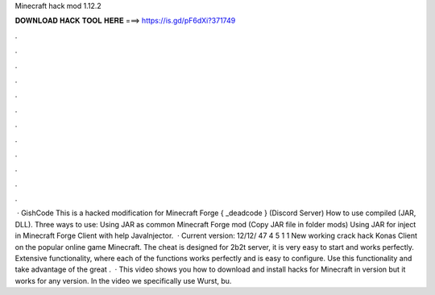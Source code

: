 Minecraft hack mod 1.12.2

𝐃𝐎𝐖𝐍𝐋𝐎𝐀𝐃 𝐇𝐀𝐂𝐊 𝐓𝐎𝐎𝐋 𝐇𝐄𝐑𝐄 ===> https://is.gd/pF6dXi?371749

.

.

.

.

.

.

.

.

.

.

.

.

 · GishCode This is a hacked modification for Minecraft Forge { _deadcode } (Discord Server) How to use compiled (JAR, DLL). Three ways to use: Using JAR as common Minecraft Forge mod (Copy JAR file in folder mods) Using JAR for inject in Minecraft Forge Client with help JavaInjector.  · Current version: 12/12/ 47 4 5 1 1 New working crack hack Konas Client on the popular online game Minecraft. The cheat is designed for 2b2t server, it is very easy to start and works perfectly. Extensive functionality, where each of the functions works perfectly and is easy to configure. Use this functionality and take advantage of the great .  · This video shows you how to download and install hacks for Minecraft in version but it works for any version. In the video we specifically use Wurst, bu.